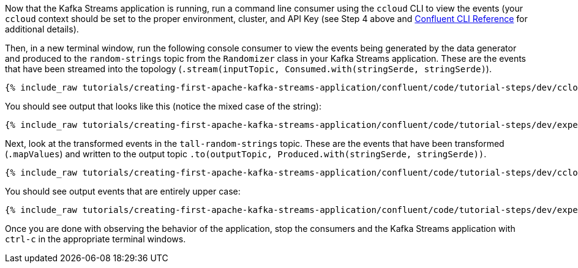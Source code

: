 Now that the Kafka Streams application is running, run a command line consumer using the `ccloud` CLI to view the events (your `ccloud` context should be set to the proper environment, cluster, and API Key (see Step 4 above and https://docs.confluent.io/ccloud-cli/current/command-reference/index.html[Confluent CLI Reference] for additional details).

Then, in a new terminal window, run the following console consumer to view the events being generated by the data generator and produced to the `random-strings` topic from the `Randomizer` class in your Kafka Streams application. These are the events that have been streamed into the topology (`.stream(inputTopic, Consumed.with(stringSerde, stringSerde)`).

+++++
<pre class="snippet"><code class="shell">{% include_raw tutorials/creating-first-apache-kafka-streams-application/confluent/code/tutorial-steps/dev/ccloud-consumer.sh %}</code></pre>
+++++

You should see output that looks like this (notice the mixed case of the string):

+++++
<pre class="snippet"><code class="shell">{% include_raw tutorials/creating-first-apache-kafka-streams-application/confluent/code/tutorial-steps/dev/expected-consume-output.txt %}</code></pre>
+++++

Next, look at the transformed events in the `tall-random-strings` topic. These are the events that have been transformed (`.mapValues`) and written to the output topic `.to(outputTopic, Produced.with(stringSerde, stringSerde))`.

+++++
<pre class="snippet"><code class="shell">{% include_raw tutorials/creating-first-apache-kafka-streams-application/confluent/code/tutorial-steps/dev/ccloud-consumer-transformed.sh %}</code></pre>
+++++

You should see output events that are entirely upper case:

+++++
<pre class="snippet"><code class="shell">{% include_raw tutorials/creating-first-apache-kafka-streams-application/confluent/code/tutorial-steps/dev/expected-consume-transformed-output.txt %}</code></pre>
+++++

Once you are done with observing the behavior of the application, stop the consumers and the Kafka Streams application with `ctrl-c` in the appropriate terminal windows.
